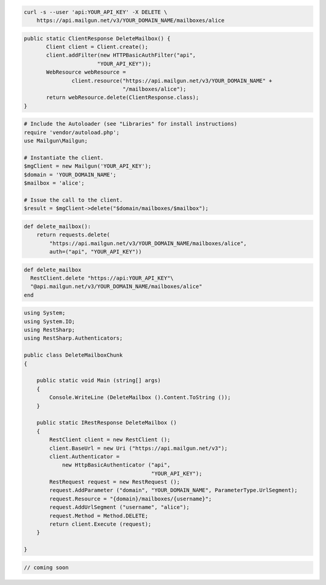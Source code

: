 
.. code-block:: bash

 curl -s --user 'api:YOUR_API_KEY' -X DELETE \
     https://api.mailgun.net/v3/YOUR_DOMAIN_NAME/mailboxes/alice

.. code-block:: java

 public static ClientResponse DeleteMailbox() {
 	Client client = Client.create();
 	client.addFilter(new HTTPBasicAuthFilter("api",
 			"YOUR_API_KEY"));
 	WebResource webResource =
 		client.resource("https://api.mailgun.net/v3/YOUR_DOMAIN_NAME" +
 				"/mailboxes/alice");
 	return webResource.delete(ClientResponse.class);
 }

.. code-block:: php

  # Include the Autoloader (see "Libraries" for install instructions)
  require 'vendor/autoload.php';
  use Mailgun\Mailgun;

  # Instantiate the client.
  $mgClient = new Mailgun('YOUR_API_KEY');
  $domain = 'YOUR_DOMAIN_NAME';
  $mailbox = 'alice';

  # Issue the call to the client.
  $result = $mgClient->delete("$domain/mailboxes/$mailbox");

.. code-block:: py

 def delete_mailbox():
     return requests.delete(
         "https://api.mailgun.net/v3/YOUR_DOMAIN_NAME/mailboxes/alice",
         auth=("api", "YOUR_API_KEY"))

.. code-block:: rb

 def delete_mailbox
   RestClient.delete "https://api:YOUR_API_KEY"\
   "@api.mailgun.net/v3/YOUR_DOMAIN_NAME/mailboxes/alice"
 end

.. code-block:: csharp

 using System;
 using System.IO;
 using RestSharp;
 using RestSharp.Authenticators;
 
 public class DeleteMailboxChunk
 {
 
     public static void Main (string[] args)
     {
         Console.WriteLine (DeleteMailbox ().Content.ToString ());
     }
 
     public static IRestResponse DeleteMailbox ()
     {
         RestClient client = new RestClient ();
         client.BaseUrl = new Uri ("https://api.mailgun.net/v3");
         client.Authenticator =
             new HttpBasicAuthenticator ("api",
                                         "YOUR_API_KEY");
         RestRequest request = new RestRequest ();
         request.AddParameter ("domain", "YOUR_DOMAIN_NAME", ParameterType.UrlSegment);
         request.Resource = "{domain}/mailboxes/{username}";
         request.AddUrlSegment ("username", "alice");
         request.Method = Method.DELETE;
         return client.Execute (request);
     }
 
 }

.. code-block:: go

 // coming soon
